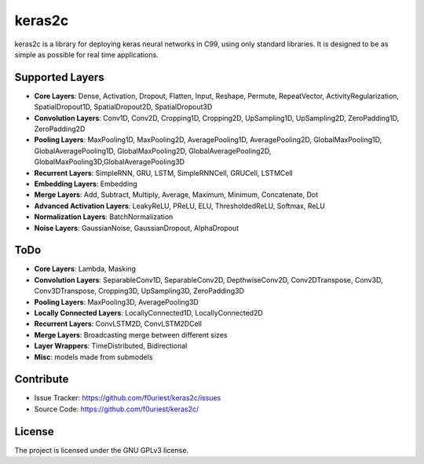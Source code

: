 #######
keras2c
#######

|Build-Status| |Codecov| |Codacy|

|License|


keras2c is a library for deploying keras neural networks in C99, using only standard libraries.
It is designed to be as simple as possible for real time applications.


Supported Layers
****************
- **Core Layers**: Dense, Activation, Dropout, Flatten, Input, Reshape, Permute, RepeatVector,  ActivityRegularization, SpatialDropout1D, SpatialDropout2D, SpatialDropout3D
- **Convolution Layers**: Conv1D, Conv2D, Cropping1D, Cropping2D, UpSampling1D, UpSampling2D, ZeroPadding1D, ZeroPadding2D
- **Pooling Layers**: MaxPooling1D, MaxPooling2D, AveragePooling1D, AveragePooling2D, GlobalMaxPooling1D, GlobalAveragePooling1D, GlobalMaxPooling2D, GlobalAveragePooling2D, GlobalMaxPooling3D,GlobalAveragePooling3D
- **Recurrent Layers**: SimpleRNN, GRU, LSTM, SimpleRNNCell, GRUCell, LSTMCell
- **Embedding Layers**: Embedding
- **Merge Layers**: Add, Subtract, Multiply, Average, Maximum, Minimum, Concatenate, Dot
- **Advanced Activation Layers**: LeakyReLU, PReLU, ELU, ThresholdedReLU, Softmax, ReLU
- **Normalization Layers**: BatchNormalization
- **Noise Layers**: GaussianNoise, GaussianDropout, AlphaDropout

ToDo
****
- **Core Layers**: Lambda, Masking
- **Convolution Layers**: SeparableConv1D, SeparableConv2D, DepthwiseConv2D, Conv2DTranspose, Conv3D, Conv3DTranspose, Cropping3D, UpSampling3D, ZeroPadding3D
- **Pooling Layers**: MaxPooling3D, AveragePooling3D
- **Locally Connected Layers**: LocallyConnected1D, LocallyConnected2D
- **Recurrent Layers**: ConvLSTM2D, ConvLSTM2DCell
- **Merge Layers**: Broadcasting merge between different sizes
- **Layer Wrappers**: TimeDistributed, Bidirectional
- **Misc**: models made from submodels



Contribute
**********

- Issue Tracker: `<https://github.com/f0uriest/keras2c/issues>`_
- Source Code: `<https://github.com/f0uriest/keras2c/>`_
  
License
*******

The project is licensed under the GNU GPLv3 license.


.. |Build-Status| image:: https://travis-ci.org/f0uriest/keras2c.svg?branch=master
    :target: https://travis-ci.org/f0uriest/keras2c
    :alt: Build Status
.. |Codecov| image:: https://codecov.io/gh/f0uriest/keras2c/branch/master/graph/badge.svg
    :target: https://codecov.io/gh/f0uriest/keras2c
    :alt: Code Coverage
.. |Codacy|  image:: https://api.codacy.com/project/badge/Grade/ac0b3f7d65a64a1f987463a81d2e1596
    :target: https://www.codacy.com/app/f0uriest/keras2c?utm_source=github.com&amp;utm_medium=referral&amp;utm_content=f0uriest/keras2c&amp;utm_campaign=Badge_Grade  
    :alt: Code Quality
.. |License| image:: https://img.shields.io/badge/License-GPLv3-blue.svg
    :target: https://github.com/f0uriest/keras2c/blob/master/LICENSE
    :alt: License: GNU GPLv3


